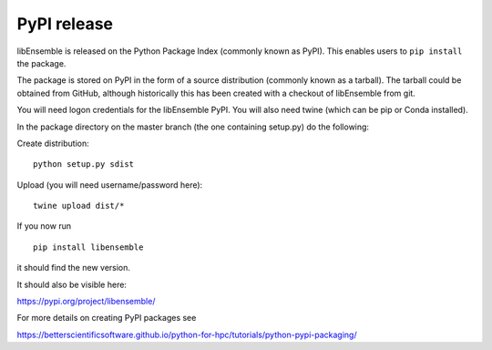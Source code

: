 .. _rel-pypi:

PyPI release
============

libEnsemble is released on the Python Package Index (commonly known as PyPI).
This enables users to ``pip install`` the package.

The package is stored on PyPI in the form of a source distribution (commonly
known as a tarball). The tarball could be obtained from GitHub, although
historically this has been created with a checkout of libEnsemble from git.

You will need logon credentials for the libEnsemble PyPI. You will also need
twine (which can be pip or Conda installed).

In the package directory on the master branch (the one containing setup.py) do
the following:

Create distribution::

    python setup.py sdist

Upload (you will need username/password here)::

    twine upload dist/*

If you now run ::

    pip install libensemble

it should find the new version.

It should also be visible here:

https://pypi.org/project/libensemble/

For more details on creating PyPI packages see

https://betterscientificsoftware.github.io/python-for-hpc/tutorials/python-pypi-packaging/
